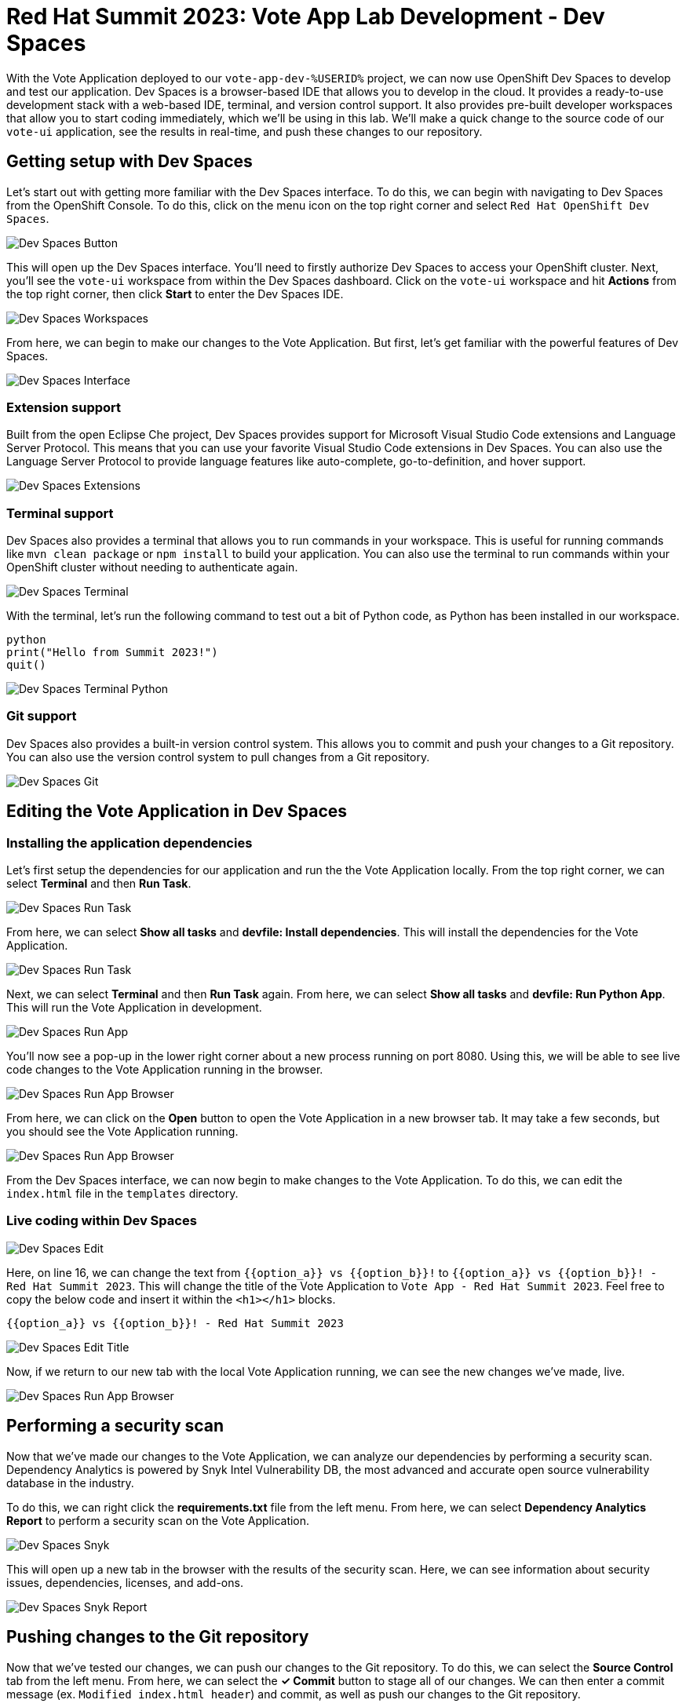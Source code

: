 # Red Hat Summit 2023: Vote App Lab Development - Dev Spaces

With the Vote Application deployed to our `vote-app-dev-%USERID%` project, we can now use OpenShift Dev Spaces to develop and test our application. Dev Spaces is a browser-based IDE that allows you to develop in the cloud. It provides a ready-to-use development stack with a web-based IDE, terminal, and version control support. It also provides pre-built developer workspaces that allow you to start coding immediately, which we'll be using in this lab. We'll make a quick change to the source code of our `vote-ui` application, see the results in real-time, and push these changes to our repository.

## Getting setup with Dev Spaces

Let's start out with getting more familiar with the Dev Spaces interface. To do this, we can begin with navigating to Dev Spaces from the OpenShift Console. To do this, click on the menu icon on the top right corner and select `Red Hat OpenShift Dev Spaces`.

image::devspaces-button.png[Dev Spaces Button]

This will open up the Dev Spaces interface. You'll need to firstly authorize Dev Spaces to access your OpenShift cluster. Next, you'll see the `vote-ui` workspace from within the Dev Spaces dashboard. Click on the `vote-ui` workspace and hit *Actions* from the top right corner, then click *Start* to enter the Dev Spaces IDE.

image::devspaces-workspaces.png[Dev Spaces Workspaces]

From here, we can begin to make our changes to the Vote Application. But first, let's get familiar with the powerful features of Dev Spaces.

image::devspaces-interface.png[Dev Spaces Interface]

### Extension support

Built from the open Eclipse Che project, Dev Spaces provides support for Microsoft Visual Studio Code extensions and Language Server Protocol. This means that you can use your favorite Visual Studio Code extensions in Dev Spaces. You can also use the Language Server Protocol to provide language features like auto-complete, go-to-definition, and hover support.

image::devspaces-extensions.png[Dev Spaces Extensions]

### Terminal support

Dev Spaces also provides a terminal that allows you to run commands in your workspace. This is useful for running commands like `mvn clean package` or `npm install` to build your application. You can also use the terminal to run commands within your OpenShift cluster without needing to authenticate again.

image::devspaces-terminal.png[Dev Spaces Terminal]

With the terminal, let's run the following command to test out a bit of Python code, as Python has been installed in our workspace.

[.console-input]
[source,python,subs="+attributes,macros+"]
----
python
print("Hello from Summit 2023!")
quit()
----

image::devspaces-terminal-python.png[Dev Spaces Terminal Python]

### Git support

Dev Spaces also provides a built-in version control system. This allows you to commit and push your changes to a Git repository. You can also use the version control system to pull changes from a Git repository.

image::devspaces-git.png[Dev Spaces Git]

## Editing the Vote Application in Dev Spaces

### Installing the application dependencies

Let's first setup the dependencies for our application and run the the Vote Application locally. From the top right corner, we can select *Terminal* and then *Run Task*. 

image::devspaces-run-task.png[Dev Spaces Run Task]

From here, we can select *Show all tasks* and *devfile: Install dependencies*. This will install the dependencies for the Vote Application.

image::devspaces-run-task-2.png[Dev Spaces Run Task]

Next, we can select *Terminal* and then *Run Task* again. From here, we can select *Show all tasks* and *devfile: Run Python App*. This will run the Vote Application in development.

image::devspaces-run-app.png[Dev Spaces Run App]

You'll now see a pop-up in the lower right corner about a new process running on port 8080. Using this, we will be able to see live code changes to the Vote Application running in the browser.

image::devspaces-run-app-browser.png[Dev Spaces Run App Browser]

From here, we can click on the *Open* button to open the Vote Application in a new browser tab. It may take a few seconds, but you should see the Vote Application running.

image::devspaces-run-app-browser-1.png[Dev Spaces Run App Browser]

From the Dev Spaces interface, we can now begin to make changes to the Vote Application. To do this, we can edit the `index.html` file in the `templates` directory. 

### Live coding within Dev Spaces

image::devspaces-edit.png[Dev Spaces Edit]

Here, on line 16, we can change the text from `{{option_a}} vs {{option_b}}!` to `{{option_a}} vs {{option_b}}! - Red Hat Summit 2023`. This will change the title of the Vote Application to `Vote App - Red Hat Summit 2023`. Feel free to copy the below code and insert it within the `<h1></h1>` blocks.

[.console-input]
[source,python,subs="+attributes,macros+"]
----
{{option_a}} vs {{option_b}}! - Red Hat Summit 2023
----

image::devspaces-edit-title.png[Dev Spaces Edit Title]

Now, if we return to our new tab with the local Vote Application running, we can see the new changes we've made, live.

image::devspaces-run-app-browser-2.png[Dev Spaces Run App Browser]

## Performing a security scan

Now that we've made our changes to the Vote Application, we can analyze our dependencies by performing a security scan. Dependency Analytics is powered by Snyk Intel Vulnerability DB, the most advanced and accurate open source vulnerability database in the industry.

To do this, we can right click the *requirements.txt* file from the left menu. From here, we can select *Dependency Analytics Report* to perform a security scan on the Vote Application.

image::devspaces-snyk.png[Dev Spaces Snyk]

This will open up a new tab in the browser with the results of the security scan. Here, we can see information about security issues, dependencies, licenses, and add-ons.

image::devspaces-snyk-report.png[Dev Spaces Snyk Report]

## Pushing changes to the Git repository

Now that we've tested our changes, we can push our changes to the Git repository. To do this, we can select the *Source Control* tab from the left menu. From here, we can select the *✓ Commit* button to stage all of our changes. We can then enter a commit message (ex. `Modified index.html header`) and commit, as well as push our changes to the Git repository.

image::devspaces-commit.png[Dev Spaces Commit]

Finally, you'll be prompted to enter your credentials to push your changes to the Git repository. To recall, your credentials are:

- Username: `%USERID%`
- Password: `openshift`

## Syncing changes to the Vote Application

Now that we've pushed our changes to the Git repository, and with the webhook configured, our changes will be automatically deployed to the Vote Application. To see this, we can navigate to the OpenShift Console and select the `vote-app-ci-%USERID%` project. From here, we can select *Pipelines* from the left menu. We should see the pipeline `vote-app-ci-pipeline` running and rebuilding the Vote Application.

image::devspaces-pipeline.png[Dev Spaces Pipeline]

Once the pipeline has completed, in the link:https://gitea.%SUBDOMAIN%/%USERID%/vote-app-gitops/[vote-app-gitops,role='params-link',window='_blank']] repository, there will be a new commit from Tekton that will contain the new hash for the Vote Application image. 

image::devspaces-gitops-commit.png[Dev Spaces GitOps Commit]

Now, Argo CD will automatically pick up on these changes from the repository. To deploy the new image to the `vote-app-dev-%USERID%` project, head back to Argo CD and select the `vote-app-dev-%USERID%` application. You'll see that the application is now out of sync, and hasn't updated, as we declared in our `Application` resource that we didn't want _self-healing_ enabled. From the top menu, click on *Sync*.

image::argocd-sync.png[Argo CD Sync]

Now, select *Synchronize*. This will deploy the new image to the `vote-app-dev-%USERID%` project.

image::devspaces-argocd-sync.png[Dev Spaces Argo CD Sync]

## Next steps

Making these changes manually is a good solution for our development environment, but let's push this application to production and automate all of this. For this, we can use a separate pipeline that will deploy the application to the `vote-app-prod-%USERID%` project.